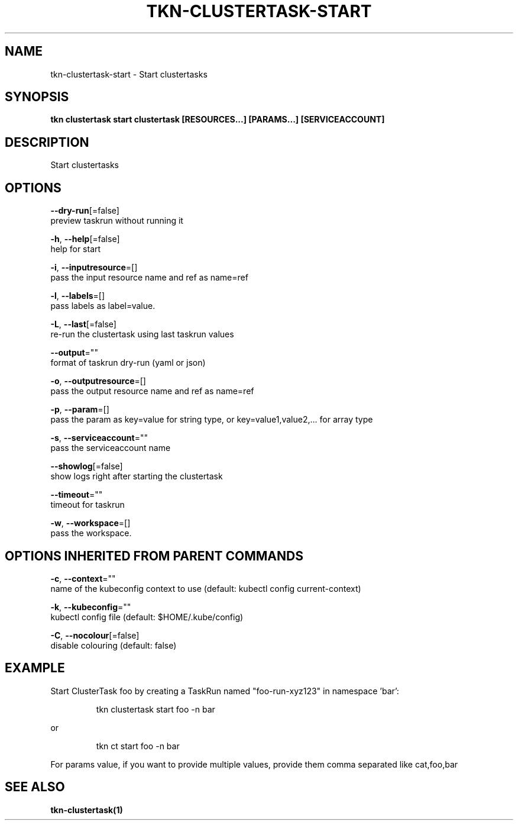 .TH "TKN\-CLUSTERTASK\-START" "1" "" "Auto generated by spf13/cobra" "" 
.nh
.ad l


.SH NAME
.PP
tkn\-clustertask\-start \- Start clustertasks


.SH SYNOPSIS
.PP
\fBtkn clustertask start clustertask [RESOURCES...] [PARAMS...] [SERVICEACCOUNT]\fP


.SH DESCRIPTION
.PP
Start clustertasks


.SH OPTIONS
.PP
\fB\-\-dry\-run\fP[=false]
    preview taskrun without running it

.PP
\fB\-h\fP, \fB\-\-help\fP[=false]
    help for start

.PP
\fB\-i\fP, \fB\-\-inputresource\fP=[]
    pass the input resource name and ref as name=ref

.PP
\fB\-l\fP, \fB\-\-labels\fP=[]
    pass labels as label=value.

.PP
\fB\-L\fP, \fB\-\-last\fP[=false]
    re\-run the clustertask using last taskrun values

.PP
\fB\-\-output\fP=""
    format of taskrun dry\-run (yaml or json)

.PP
\fB\-o\fP, \fB\-\-outputresource\fP=[]
    pass the output resource name and ref as name=ref

.PP
\fB\-p\fP, \fB\-\-param\fP=[]
    pass the param as key=value for string type, or key=value1,value2,... for array type

.PP
\fB\-s\fP, \fB\-\-serviceaccount\fP=""
    pass the serviceaccount name

.PP
\fB\-\-showlog\fP[=false]
    show logs right after starting the clustertask

.PP
\fB\-\-timeout\fP=""
    timeout for taskrun

.PP
\fB\-w\fP, \fB\-\-workspace\fP=[]
    pass the workspace.


.SH OPTIONS INHERITED FROM PARENT COMMANDS
.PP
\fB\-c\fP, \fB\-\-context\fP=""
    name of the kubeconfig context to use (default: kubectl config current\-context)

.PP
\fB\-k\fP, \fB\-\-kubeconfig\fP=""
    kubectl config file (default: $HOME/.kube/config)

.PP
\fB\-C\fP, \fB\-\-nocolour\fP[=false]
    disable colouring (default: false)


.SH EXAMPLE
.PP
Start ClusterTask foo by creating a TaskRun named "foo\-run\-xyz123" in namespace 'bar':

.PP
.RS

.nf
tkn clustertask start foo \-n bar

.fi
.RE

.PP
or

.PP
.RS

.nf
tkn ct start foo \-n bar

.fi
.RE

.PP
For params value, if you want to provide multiple values, provide them comma separated
like cat,foo,bar


.SH SEE ALSO
.PP
\fBtkn\-clustertask(1)\fP

